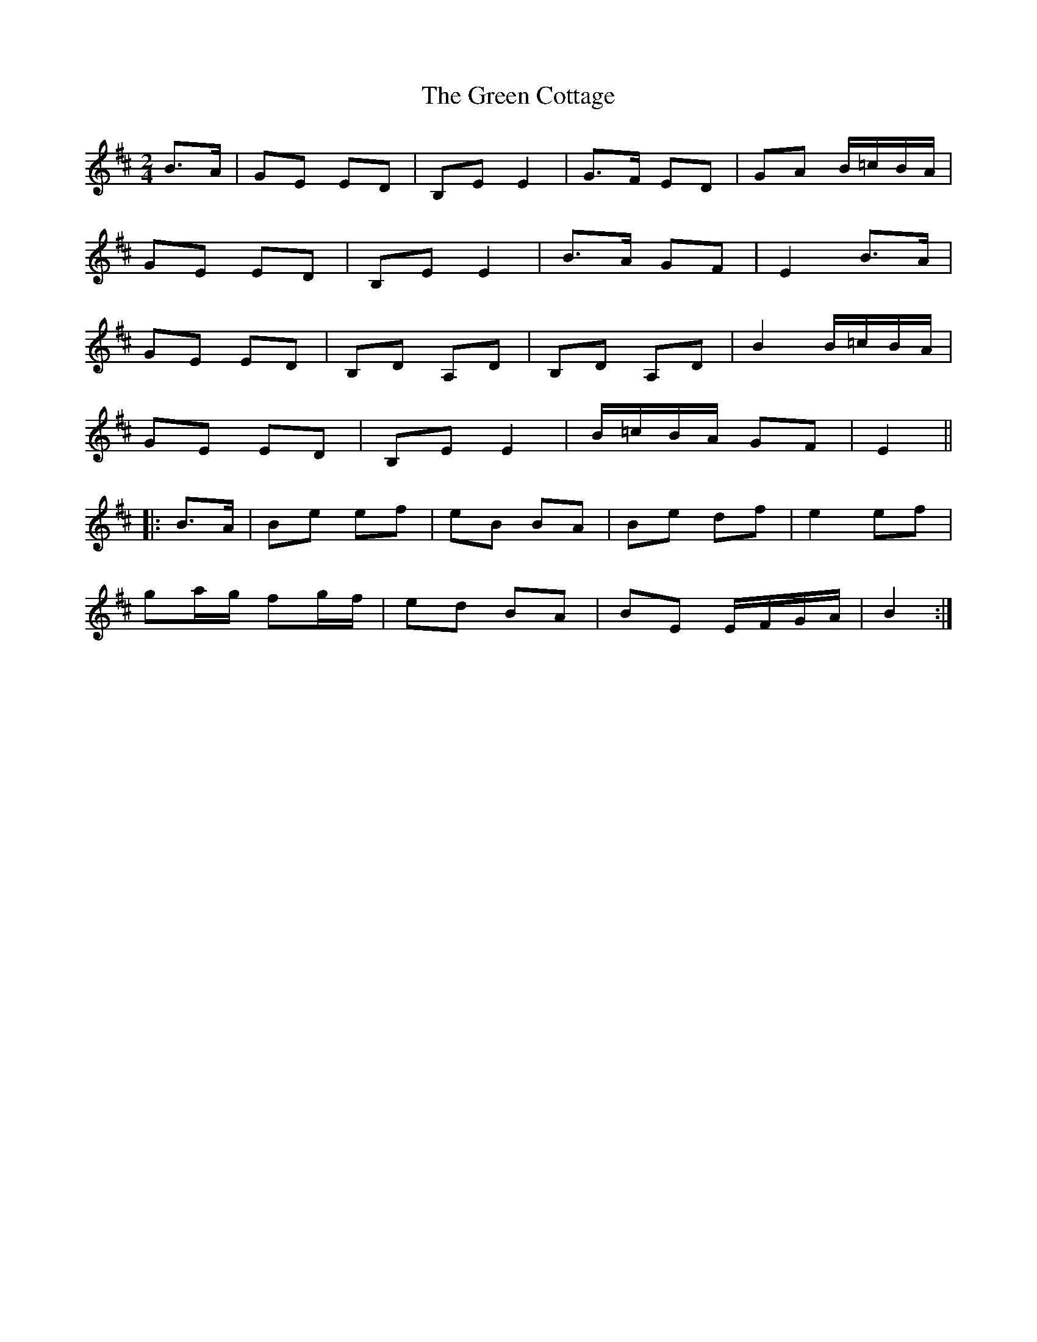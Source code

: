 X: 280
T: The Green Cottage
R: polka
M: 2/4
L: 1/8
K: Edor
B>A |GE ED | B,E E2 | G>F ED | GA B/=c/B/A/ |
GE ED | B,E E2 | B>A GF | E2 B>A |
GE ED | B,D A,D | B,D A,D | B2 B/=c/B/A/ |
GE ED | B,E E2 | B/=c/B/A/ GF | E2 ||
|: B>A |Be ef | eB BA | Be df | e2 ef |
ga/g/ fg/f/ | ed BA | BE E/F/G/A/ | B2 :|
